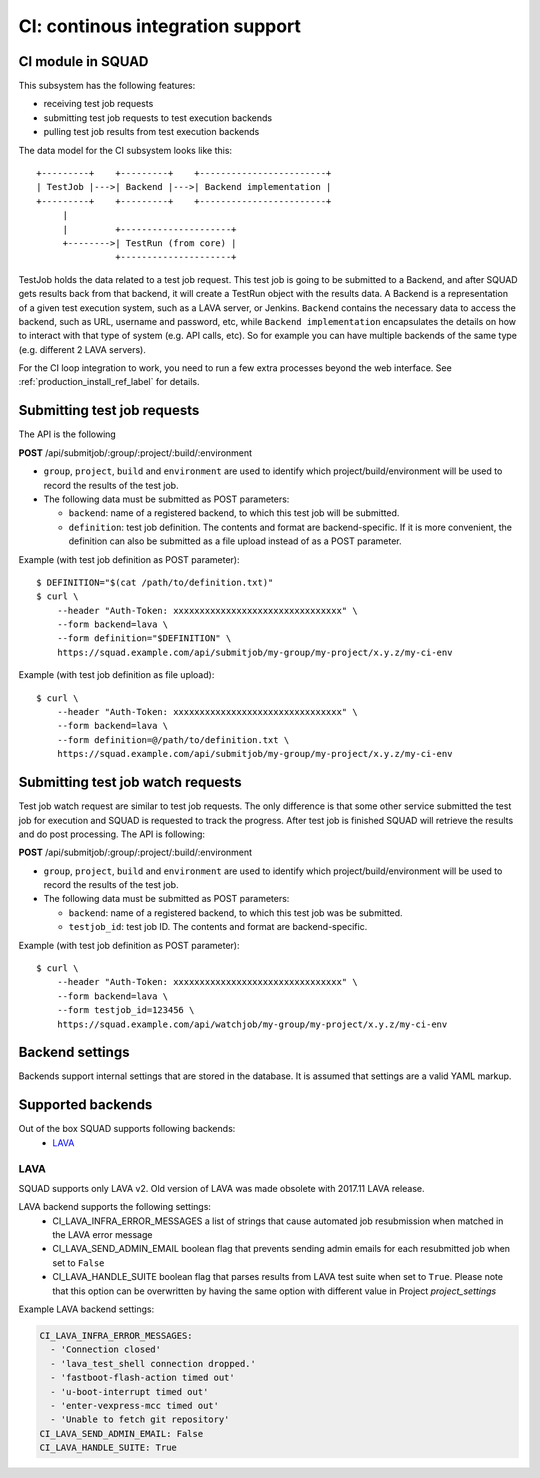 =================================
CI: continous integration support
=================================

.. _ci_ref_label:

CI module in SQUAD
------------------

This subsystem has the following features:

* receiving test job requests
* submitting test job requests to test execution backends
* pulling test job results from test execution backends

The data model for the CI subsystem looks like this::

   +---------+    +---------+    +------------------------+
   | TestJob |--->| Backend |--->| Backend implementation |
   +---------+    +---------+    +------------------------+
        |
        |         +---------------------+
        +-------->| TestRun (from core) |
                  +---------------------+


TestJob holds the data related to a test job request. This test job is going to
be submitted to a Backend, and after SQUAD gets results back from that backend,
it will create a TestRun object with the results data. A Backend is a
representation of a given test execution system, such as a LAVA server, or
Jenkins. ``Backend`` contains the necessary data to access the backend, such as
URL, username and password, etc, while ``Backend implementation`` encapsulates
the details on how to interact with that type of system (e.g. API calls, etc).
So for example you can have multiple backends of the same type (e.g. different
2 LAVA servers).

For the CI loop integration to work, you need to run a few extra
processes beyond the web interface. See :ref:`production_install_ref_label` for details.

.. _ci_job_ref_label:

Submitting test job requests
----------------------------

The API is the following

**POST** /api/submitjob/:group/:project/:build/:environment

* ``group``, ``project``, ``build`` and ``environment`` are used to
  identify which project/build/environment will be used to record the
  results of the test job.
* The following data must be submitted as POST parameters:

  * ``backend``: name of a registered backend, to which this test job
    will be submitted.
  * ``definition``: test job definition. The contents and format are
    backend-specific. If it is more convenient, the definition can also
    be submitted as a file upload instead of as a POST parameter.

Example (with test job definition as POST parameter)::

    $ DEFINITION="$(cat /path/to/definition.txt)"
    $ curl \
        --header "Auth-Token: xxxxxxxxxxxxxxxxxxxxxxxxxxxxxxxx" \
        --form backend=lava \
        --form definition="$DEFINITION" \
        https://squad.example.com/api/submitjob/my-group/my-project/x.y.z/my-ci-env

Example (with test job definition as file upload)::

    $ curl \
        --header "Auth-Token: xxxxxxxxxxxxxxxxxxxxxxxxxxxxxxxx" \
        --form backend=lava \
        --form definition=@/path/to/definition.txt \
        https://squad.example.com/api/submitjob/my-group/my-project/x.y.z/my-ci-env

.. _ci_watch_ref_label:

Submitting test job watch requests
----------------------------------

Test job watch request are similar to test job requests. The only difference is
that some other service submitted the test job for execution and SQUAD is
requested to track the progress. After test job is finished SQUAD will retrieve
the results and do post processing. The API is following:

**POST** /api/submitjob/:group/:project/:build/:environment

* ``group``, ``project``, ``build`` and ``environment`` are used to
  identify which project/build/environment will be used to record the
  results of the test job.
* The following data must be submitted as POST parameters:

  * ``backend``: name of a registered backend, to which this test job
    was be submitted.
  * ``testjob_id``: test job ID. The contents and format are
    backend-specific.

Example (with test job definition as POST parameter)::

    $ curl \
        --header "Auth-Token: xxxxxxxxxxxxxxxxxxxxxxxxxxxxxxxx" \
        --form backend=lava \
        --form testjob_id=123456 \
        https://squad.example.com/api/watchjob/my-group/my-project/x.y.z/my-ci-env

.. _`backend_settings_ref_label`:

Backend settings
----------------

Backends support internal settings that are stored in the database. It is
assumed that settings are a valid YAML markup.

Supported backends
------------------

Out of the box SQUAD supports following backends:
 - `LAVA <https://validation.linaro.org/static/docs/v2/>`_ 

LAVA
~~~~

SQUAD supports only LAVA v2. Old version of LAVA was made obsolete with 2017.11
LAVA release.

LAVA backend supports the following settings:
 - CI_LAVA_INFRA_ERROR_MESSAGES
   a list of strings that cause automated job resubmission when matched
   in the LAVA error message
 - CI_LAVA_SEND_ADMIN_EMAIL
   boolean flag that prevents sending admin emails for each resubmitted
   job when set to ``False``
 - CI_LAVA_HANDLE_SUITE
   boolean flag that parses results from LAVA test suite when
   set to ``True``. Please note that this option can be overwritten by
   having the same option with different value in Project `project_settings`

Example LAVA backend settings:

.. code-block:: yaml

    CI_LAVA_INFRA_ERROR_MESSAGES:
      - 'Connection closed'
      - 'lava_test_shell connection dropped.'
      - 'fastboot-flash-action timed out'
      - 'u-boot-interrupt timed out'
      - 'enter-vexpress-mcc timed out'
      - 'Unable to fetch git repository'
    CI_LAVA_SEND_ADMIN_EMAIL: False
    CI_LAVA_HANDLE_SUITE: True

.. vim: ts=4 sw=4 et=1
